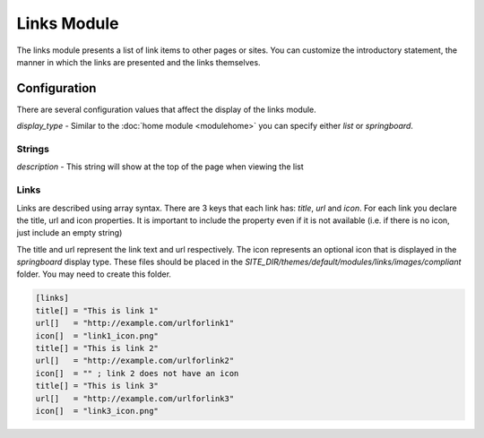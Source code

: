 ############
Links Module
############

The links module presents a list of link items to other pages or sites. You can customize the introductory
statement, the manner in which the links are presented and the links themselves. 

=============
Configuration
=============

There are several configuration values that affect the display of the links module. 

*display_type* - Similar to the :doc:`home module <modulehome>` you can specify either *list* or 
*springboard*.

-------
Strings
-------

*description* - This string will show at the top of the page when viewing the list

-----
Links
-----

Links are described using array syntax. There are 3 keys that each link has: *title*, *url* and *icon*.
For each link you declare the title, url and icon properties. It is important to include the property
even if it is not available (i.e. if there is no icon, just include an empty string)

The title and url represent the link text and url respectively. The icon represents an optional icon
that is displayed in the *springboard* display type. These files should be placed in the 
*SITE_DIR/themes/default/modules/links/images/compliant* folder. You may need to create this folder.

.. code-block:: ini

    [links]
    title[] = "This is link 1"
    url[]   = "http://example.com/urlforlink1"
    icon[]  = "link1_icon.png"
    title[] = "This is link 2"
    url[]   = "http://example.com/urlforlink2"
    icon[]  = "" ; link 2 does not have an icon
    title[] = "This is link 3"
    url[]   = "http://example.com/urlforlink3"
    icon[]  = "link3_icon.png"